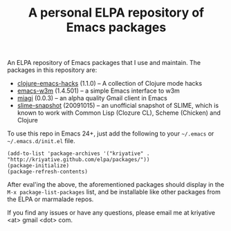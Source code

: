 #+TITLE: A personal ELPA repository of Emacs packages

An ELPA repository of Emacs packages that I use and maintain. The
packages in this repository are:

- [[https://github.com/kriyative/clojure-emacs-hacks][clojure-emacs-hacks]] (1.1.0) -- A collection of Clojure mode hacks
- [[http://emacs-w3m.namazu.org/][emacs-w3m]] (1.4.501) -- a simple Emacs interface to w3m
- [[https://github.com/kriyative/miagi][miagi]] (0.0.3) -- an alpha quality Gmail client in Emacs
- [[https://github.com/nablaone/slime][slime-snapshot]] (20091015) -- an unofficial snapshot of SLIME, which
  is known to work with Common Lisp (Clozure CL), Scheme (Chicken) and
  Clojure

To use this repo in Emacs 24+, just add the following to your
=~/.emacs= or =~/.emacs.d/init.el= file.

: (add-to-list 'package-archives '("kriyative" . "http://kriyative.github.com/elpa/packages/"))
: (package-initialize)
: (package-refresh-contents)

After eval'ing the above, the aforementioned packages should display
in the =M-x package-list-packages= list, and be installable like other
packages from the ELPA or marmalade repos.

If you find any issues or have any questions, please email me at
kriyative <at> gmail <dot> com.
